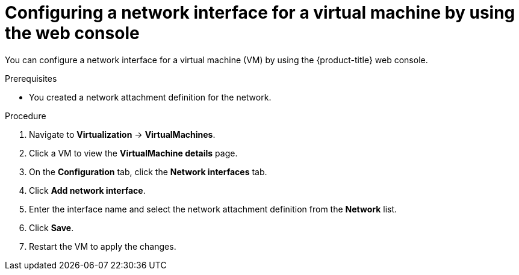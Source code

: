 // Module included in the following assemblies:
//
// * virt/virtual_machines/vm_networking/virt-attaching-vm-multiple-networks.adoc
// * virt/virtual_machines/virt-accessing-vm-ssh.adoc

:_content-type: PROCEDURE
[id="virt-vm-creating-nic-web_{context}"]
= Configuring a network interface for a virtual machine by using the web console

You can configure a network interface for a virtual machine (VM) by using the {product-title} web console.

.Prerequisites

* You created a network attachment definition for the network.

.Procedure

. Navigate to *Virtualization* -> *VirtualMachines*.
. Click a VM to view the *VirtualMachine details* page.
. On the *Configuration* tab, click the *Network interfaces* tab.
. Click *Add network interface*.
. Enter the interface name and select the network attachment definition from the *Network* list.
. Click *Save*.
. Restart the VM to apply the changes.
